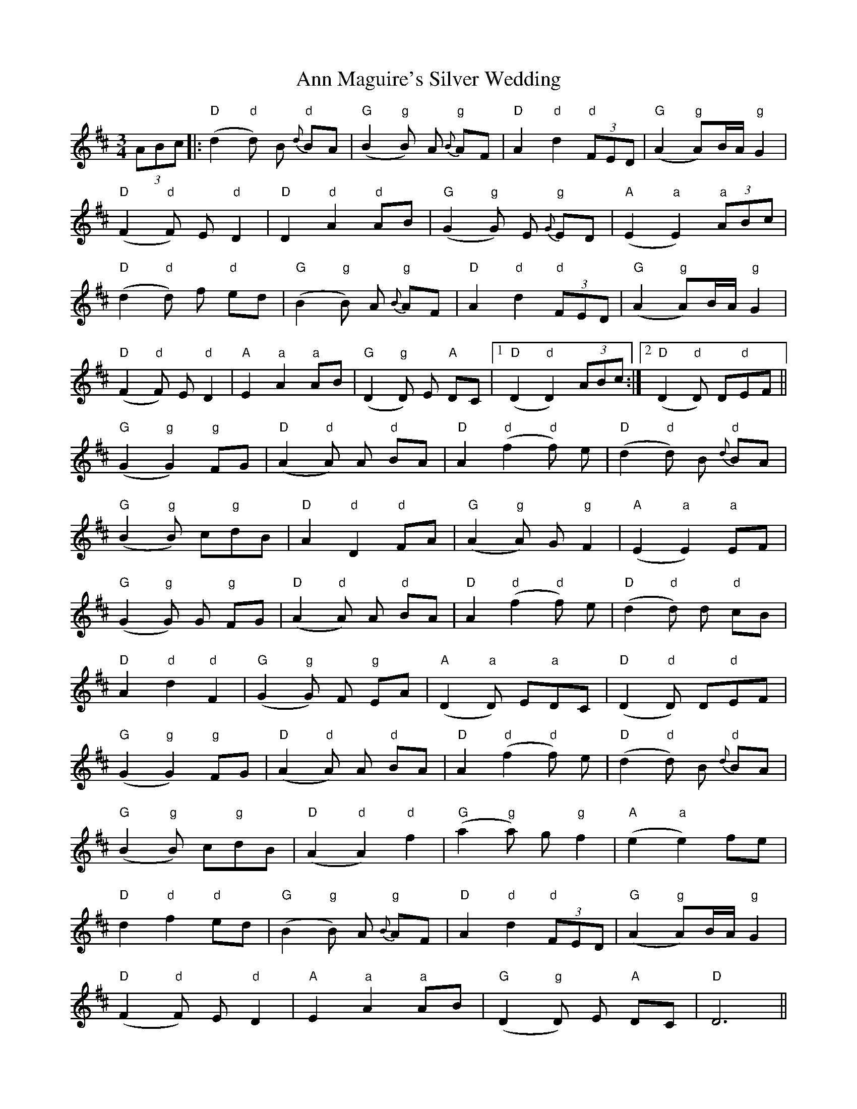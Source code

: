 X: 1598
T: Ann Maguire's Silver Wedding
R: waltz
M: 3/4
K: Dmajor
(3ABc|:"D"(d2 "d"d) B {d}"d"BA|"G"(B2 "g"B) A {B}"g"AF|"D"A2 "d"d2 "d"(3FED|"G"(A2 "g"A)B/A/ "g"G2|
"D"(F2 "d"F) E "d"D2|"D"D2 "d"A2 "d"AB|"G"(G2 "g"G) E {G}"g"ED|"A"(E2 "a"E2) "a"(3ABc|
"D"(d2 "d"d) f "d"ed|"G"(B2 "g"B) A {B}"g"AF|"D"A2 "d"d2 "d"(3FED|"G"(A2 "g"A)B/A/ "g"G2|
"D"(F2 "d"F) E "d"D2|"A"E2 "a"A2 "a"AB|"G"(D2 "g"D) E "A"DC|1 "D"(D2 "d"D2) (3ABc:|2 "D"(D2 "d"D) D"d"EF||
"G"(G2 "g"G2) "g"FG|"D" (A2 "d"A) A "d"BA|"D"A2 "d"(f2 "d"f) e|"D"(d2 "d"d) B {d}"d"BA|
"G" (B2 "g"B) c"g"dB|"D"A2 "d"D2 "d"FA|"G"(A2 "g"A) G "g"F2|"A"(E2 "a"E2) "a"EF|
"G"(G2 "g"G) G "g"FG|"D"(A2 "d"A) A "d"BA|"D"A2 "d"(f2 "d"f) e|"D"(d2 "d"d) d "d"cB|
"D"A2 "d"d2 "d"F2|"G" (G2 "g"G) F "g"EA|"A"(D2 "a"D) E"a"DC|"D"(D2 "d"D) D"d"EF|
"G"(G2 "g"G2) "g"FG|"D" (A2 "d"A) A "d"BA|"D"A2 "d"(f2 "d"f) e|"D"(d2 "d"d) B {d}"d"BA|
"G"(B2 "g"B) c"g"dB|"D"(A2"d"A2) "d"f2|"G"(a2 "g"a) g "g"f2|"A"(e2 "a"e2) fe|
"D"d2 "d"f2 "d"ed|"G"(B2 "g"B) A {B}"g"AF|"D"A2 "d"d2 "d"(3FED|"G"(A2 "g"A)B/A/ "g"G2|
"D"(F2 "d"F) E "d"D2|"A"E2 "a"A2 "a"AB|"G"(D2 "g"D) E "A"DC|"D"D6||

